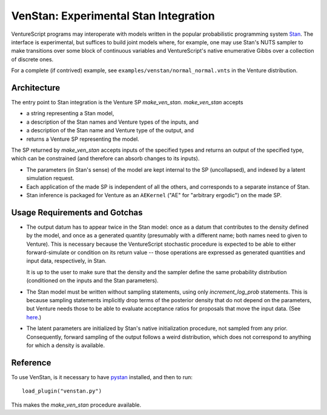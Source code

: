 VenStan: Experimental Stan Integration
======================================

VentureScript programs may interoperate with models written in the
popular probabilistic programming system Stan_.  The interface is
experimental, but suffices to build joint models where, for example,
one may use Stan's NUTS sampler to make transitions over some block of
continuous variables and VentureScript's native enumerative Gibbs over
a collection of discrete ones.

For a complete (if contrived) example, see
``examples/venstan/normal_normal.vnts`` in the Venture distribution.

Architecture
------------

The entry point to Stan integration is the Venture SP `make_ven_stan`.
`make_ven_stan` accepts

- a string representing a Stan model,
- a description of the Stan names and Venture types of the inputs, and
- a description of the Stan name and Venture type of the output, and
- returns a Venture SP representing the model.

The SP returned by `make_ven_stan` accepts inputs of the specified
types and returns an output of the specified type, which can be
constrained (and therefore can absorb changes to its inputs).

- The parameters (in Stan's sense) of the model are kept internal to
  the SP (uncollapsed), and indexed by a latent simulation request.

- Each application of the made SP is independent of all the others,
  and corresponds to a separate instance of Stan.

- Stan inference is packaged for Venture as an ``AEKernel`` ("AE" for
  "arbitrary ergodic") on the made SP.

Usage Requirements and Gotchas
------------------------------

- The output datum has to appear twice in the Stan model: once as a
  datum that contributes to the density defined by the model, and once
  as a generated quantity (presumably with a different name; both
  names need to given to Venture).  This is necessary because the
  VentureScript stochastic procedure is expected to be able to either
  forward-simulate or condition on its return value -- those
  operations are expressed as generated quantities and input data,
  respectively, in Stan.

  It is up to the user to make sure that the density and the
  sampler define the same probability distribution (conditioned on the
  inputs and the Stan parameters).

- The Stan model must be written without sampling statements, using
  only `increment_log_prob` statements.  This is because sampling
  statements implicitly drop terms of the posterior density that do
  not depend on the parameters, but Venture needs those to be able to
  evaluate acceptance ratios for proposals that move the input data.
  (See here_.)

- The latent parameters are initialized by Stan's native
  initialization procedure, not sampled from any prior.  Consequently,
  forward sampling of the output follows a weird distribution, which
  does not correspond to anything for which a density is available.

Reference
---------

To use VenStan, is it necessary to have pystan_ installed, and then to
run::

    load_plugin("venstan.py")

This makes the `make_ven_stan` procedure available.

.. function:: make_ven_stan(<stan_model> : string, <list of input specs>, <list of output specs>[, <cache dir> :string])

   ``make_ven_stan`` will return a stochastic procedure each of whose
   applications will be one instantiation of the Stan model.

   An input spec is a list of two elements: The Stan name of an input
   and the VentureScript type of that input.  The returned procedure
   will accept inputs in that order, and map them to Stan data items
   of those names.

   An output spec is a list of three required elements followed by any
   number of optional size specifications.  The first element is the
   Stan name of the generated quantity representing the output.  The
   second element is the Stan name of the corresponding input.  The
   third element is the VentureScript type of that value.  If the type
   is an array (of whatever dimension), that many additional elements
   are required which are strings giving Python expressions that
   evaluate to the sizes of each dimension of that array.  These may
   refer to the value of other inputs by their Stan names.

   For example::

        assume stan_prog = "
        data {
          int N;
          real y[N];
        }
        ...
        generated quantities {
          real y_out[N];
          ...
        }";
        assume inputs = quote("N"("Int")());
        assume c_outputs = quote("y_out"("y", "UArray(Number)", "N")());
        assume stan_sp = make_ven_stan(stan_prog, inputs, c_outputs);

    Now ``stan_sp`` is a one-input one-output VentureScript procedure
    that represents the distribution on ``y`` given ``N``, taking any
    parameters of the Stan model as latent variables.  Here ``y_out``
    and ``y`` are a corresponding output-input pair.  Venture
    synthesizes an initial ``y`` to bootstrap forward simulation
    (which is why the sizes of any arrays need to be supplied).

    Note: VenStan can only handle one output from Stan at present.  We
    require a (one-element) list of output specs for forward
    compatibility.

.. _Stan: http://mc-stan.org
.. _here: https://groups.google.com/forum/#!topic/stan-users/wFr0rYMo0oM
.. _pystan: http://mc-stan.org/interfaces/pystan.html
